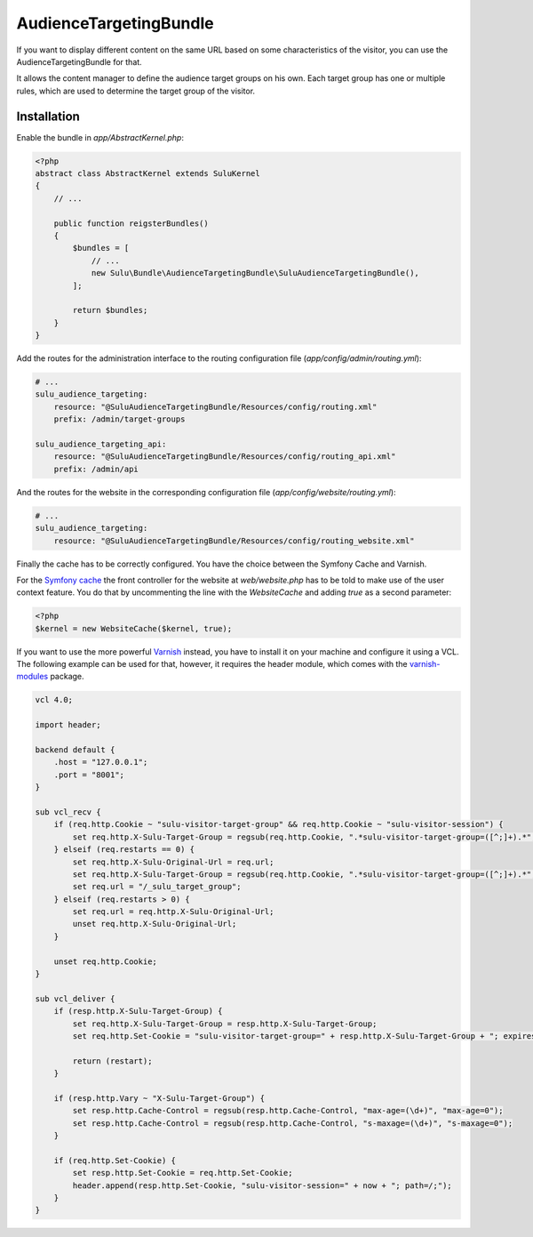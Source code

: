 AudienceTargetingBundle
=======================

If you want to display different content on the same URL based on some
characteristics of the visitor, you can use the AudienceTargetingBundle for
that.

It allows the content manager to define the audience target groups on his own.
Each target group has one or multiple rules, which are used to determine the
target group of the visitor.

Installation
------------

Enable the bundle in `app/AbstractKernel.php`:

.. code-block:: php

    <?php
    abstract class AbstractKernel extends SuluKernel
    {
        // ...

        public function reigsterBundles()
        {
            $bundles = [
                // ...
                new Sulu\Bundle\AudienceTargetingBundle\SuluAudienceTargetingBundle(),
            ];

            return $bundles;
        }
    }

Add the routes for the administration interface to the routing configuration
file (`app/config/admin/routing.yml`):

.. code-block:: yaml

    # ...
    sulu_audience_targeting:
        resource: "@SuluAudienceTargetingBundle/Resources/config/routing.xml"
        prefix: /admin/target-groups

    sulu_audience_targeting_api:
        resource: "@SuluAudienceTargetingBundle/Resources/config/routing_api.xml"
        prefix: /admin/api

And the routes for the website in the corresponding configuration file
(`app/config/website/routing.yml`):

.. code-block:: yaml

    # ...
    sulu_audience_targeting:
        resource: "@SuluAudienceTargetingBundle/Resources/config/routing_website.xml"

Finally the cache has to be correctly configured. You have the choice between
the Symfony Cache and Varnish.

For the `Symfony cache`_ the front controller for the website at
`web/website.php` has to be told to make use of the user context feature. You
do that by uncommenting the line with the `WebsiteCache` and adding `true` as a
second parameter:

.. code-block:: php

    <?php
    $kernel = new WebsiteCache($kernel, true);

If you want to use the more powerful `Varnish`_ instead, you have to install it
on your machine and configure it using a VCL. The following example can be used
for that, however, it requires the header module, which comes with the
`varnish-modules`_ package.

.. code-block:: c

    vcl 4.0;

    import header;

    backend default {
        .host = "127.0.0.1";
        .port = "8001";
    }

    sub vcl_recv {
        if (req.http.Cookie ~ "sulu-visitor-target-group" && req.http.Cookie ~ "sulu-visitor-session") {
            set req.http.X-Sulu-Target-Group = regsub(req.http.Cookie, ".*sulu-visitor-target-group=([^;]+).*", "\1");
        } elseif (req.restarts == 0) {
            set req.http.X-Sulu-Original-Url = req.url;
            set req.http.X-Sulu-Target-Group = regsub(req.http.Cookie, ".*sulu-visitor-target-group=([^;]+).*", "\1");
            set req.url = "/_sulu_target_group";
        } elseif (req.restarts > 0) {
            set req.url = req.http.X-Sulu-Original-Url;
            unset req.http.X-Sulu-Original-Url;
        }

        unset req.http.Cookie;
    }

    sub vcl_deliver {
        if (resp.http.X-Sulu-Target-Group) {
            set req.http.X-Sulu-Target-Group = resp.http.X-Sulu-Target-Group;
            set req.http.Set-Cookie = "sulu-visitor-target-group=" + resp.http.X-Sulu-Target-Group + "; expires=Tue, 19 Jan 2038 03:14:07 GMT; path=/;";

            return (restart);
        }

        if (resp.http.Vary ~ "X-Sulu-Target-Group") {
            set resp.http.Cache-Control = regsub(resp.http.Cache-Control, "max-age=(\d+)", "max-age=0");
            set resp.http.Cache-Control = regsub(resp.http.Cache-Control, "s-maxage=(\d+)", "s-maxage=0");
        }

        if (req.http.Set-Cookie) {
            set resp.http.Set-Cookie = req.http.Set-Cookie;
            header.append(resp.http.Set-Cookie, "sulu-visitor-session=" + now + "; path=/;");
        }
    }

.. _Symfony Cache: http://symfony.com/doc/current/http_cache.html
.. _Varnish: https://www.varnish-cache.org/
.. _varnish-modules: https://github.com/varnish/varnish-modules
